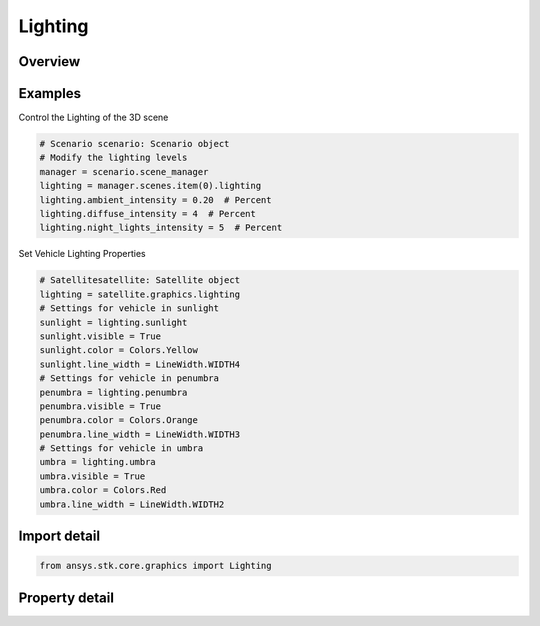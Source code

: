 Lighting
========

.. py:class:: ansys.stk.core.graphics.Lighting

   Lighting in the 3D scene.

.. py:currentmodule:: Lighting

Overview
--------

.. tab-set::

    .. tab-item:: Properties
        
        .. list-table::
            :header-rows: 0
            :widths: auto

            * - :py:attr:`~ansys.stk.core.graphics.Lighting.enabled`
              - Get or set whether or not lighting is enabled.
            * - :py:attr:`~ansys.stk.core.graphics.Lighting.ambient_intensity`
              - Get or set the ambient intensity throughout the scene.
            * - :py:attr:`~ansys.stk.core.graphics.Lighting.diffuse_intensity`
              - Get or set the diffuse intensity from the sun.
            * - :py:attr:`~ansys.stk.core.graphics.Lighting.night_lights_intensity`
              - Get or set the overall brightness for the night light's image overlay, night overlay.



Examples
--------

Control the Lighting of the 3D scene

.. code-block:: python

    # Scenario scenario: Scenario object
    # Modify the lighting levels
    manager = scenario.scene_manager
    lighting = manager.scenes.item(0).lighting
    lighting.ambient_intensity = 0.20  # Percent
    lighting.diffuse_intensity = 4  # Percent
    lighting.night_lights_intensity = 5  # Percent


Set Vehicle Lighting Properties

.. code-block:: python

    # Satellitesatellite: Satellite object
    lighting = satellite.graphics.lighting
    # Settings for vehicle in sunlight
    sunlight = lighting.sunlight
    sunlight.visible = True
    sunlight.color = Colors.Yellow
    sunlight.line_width = LineWidth.WIDTH4
    # Settings for vehicle in penumbra
    penumbra = lighting.penumbra
    penumbra.visible = True
    penumbra.color = Colors.Orange
    penumbra.line_width = LineWidth.WIDTH3
    # Settings for vehicle in umbra
    umbra = lighting.umbra
    umbra.visible = True
    umbra.color = Colors.Red
    umbra.line_width = LineWidth.WIDTH2


Import detail
-------------

.. code-block:: python

    from ansys.stk.core.graphics import Lighting


Property detail
---------------

.. py:property:: enabled
    :canonical: ansys.stk.core.graphics.Lighting.enabled
    :type: bool

    Get or set whether or not lighting is enabled.

.. py:property:: ambient_intensity
    :canonical: ansys.stk.core.graphics.Lighting.ambient_intensity
    :type: float

    Get or set the ambient intensity throughout the scene.

.. py:property:: diffuse_intensity
    :canonical: ansys.stk.core.graphics.Lighting.diffuse_intensity
    :type: float

    Get or set the diffuse intensity from the sun.

.. py:property:: night_lights_intensity
    :canonical: ansys.stk.core.graphics.Lighting.night_lights_intensity
    :type: float

    Get or set the overall brightness for the night light's image overlay, night overlay.


